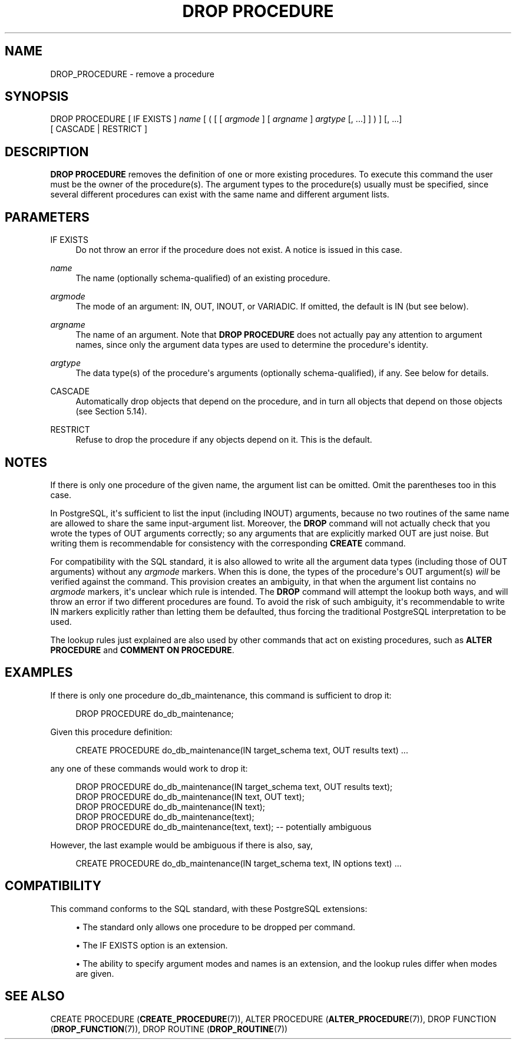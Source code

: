 '\" t
.\"     Title: DROP PROCEDURE
.\"    Author: The PostgreSQL Global Development Group
.\" Generator: DocBook XSL Stylesheets vsnapshot <http://docbook.sf.net/>
.\"      Date: 2025
.\"    Manual: PostgreSQL 14.19 Documentation
.\"    Source: PostgreSQL 14.19
.\"  Language: English
.\"
.TH "DROP PROCEDURE" "7" "2025" "PostgreSQL 14.19" "PostgreSQL 14.19 Documentation"
.\" -----------------------------------------------------------------
.\" * Define some portability stuff
.\" -----------------------------------------------------------------
.\" ~~~~~~~~~~~~~~~~~~~~~~~~~~~~~~~~~~~~~~~~~~~~~~~~~~~~~~~~~~~~~~~~~
.\" http://bugs.debian.org/507673
.\" http://lists.gnu.org/archive/html/groff/2009-02/msg00013.html
.\" ~~~~~~~~~~~~~~~~~~~~~~~~~~~~~~~~~~~~~~~~~~~~~~~~~~~~~~~~~~~~~~~~~
.ie \n(.g .ds Aq \(aq
.el       .ds Aq '
.\" -----------------------------------------------------------------
.\" * set default formatting
.\" -----------------------------------------------------------------
.\" disable hyphenation
.nh
.\" disable justification (adjust text to left margin only)
.ad l
.\" -----------------------------------------------------------------
.\" * MAIN CONTENT STARTS HERE *
.\" -----------------------------------------------------------------
.SH "NAME"
DROP_PROCEDURE \- remove a procedure
.SH "SYNOPSIS"
.sp
.nf
DROP PROCEDURE [ IF EXISTS ] \fIname\fR [ ( [ [ \fIargmode\fR ] [ \fIargname\fR ] \fIargtype\fR [, \&.\&.\&.] ] ) ] [, \&.\&.\&.]
    [ CASCADE | RESTRICT ]
.fi
.SH "DESCRIPTION"
.PP
\fBDROP PROCEDURE\fR
removes the definition of one or more existing procedures\&. To execute this command the user must be the owner of the procedure(s)\&. The argument types to the procedure(s) usually must be specified, since several different procedures can exist with the same name and different argument lists\&.
.SH "PARAMETERS"
.PP
IF EXISTS
.RS 4
Do not throw an error if the procedure does not exist\&. A notice is issued in this case\&.
.RE
.PP
\fIname\fR
.RS 4
The name (optionally schema\-qualified) of an existing procedure\&.
.RE
.PP
\fIargmode\fR
.RS 4
The mode of an argument:
IN,
OUT,
INOUT, or
VARIADIC\&. If omitted, the default is
IN
(but see below)\&.
.RE
.PP
\fIargname\fR
.RS 4
The name of an argument\&. Note that
\fBDROP PROCEDURE\fR
does not actually pay any attention to argument names, since only the argument data types are used to determine the procedure\*(Aqs identity\&.
.RE
.PP
\fIargtype\fR
.RS 4
The data type(s) of the procedure\*(Aqs arguments (optionally schema\-qualified), if any\&. See below for details\&.
.RE
.PP
CASCADE
.RS 4
Automatically drop objects that depend on the procedure, and in turn all objects that depend on those objects (see
Section\ \&5.14)\&.
.RE
.PP
RESTRICT
.RS 4
Refuse to drop the procedure if any objects depend on it\&. This is the default\&.
.RE
.SH "NOTES"
.PP
If there is only one procedure of the given name, the argument list can be omitted\&. Omit the parentheses too in this case\&.
.PP
In
PostgreSQL, it\*(Aqs sufficient to list the input (including
INOUT) arguments, because no two routines of the same name are allowed to share the same input\-argument list\&. Moreover, the
\fBDROP\fR
command will not actually check that you wrote the types of
OUT
arguments correctly; so any arguments that are explicitly marked
OUT
are just noise\&. But writing them is recommendable for consistency with the corresponding
\fBCREATE\fR
command\&.
.PP
For compatibility with the SQL standard, it is also allowed to write all the argument data types (including those of
OUT
arguments) without any
\fIargmode\fR
markers\&. When this is done, the types of the procedure\*(Aqs
OUT
argument(s)
\fIwill\fR
be verified against the command\&. This provision creates an ambiguity, in that when the argument list contains no
\fIargmode\fR
markers, it\*(Aqs unclear which rule is intended\&. The
\fBDROP\fR
command will attempt the lookup both ways, and will throw an error if two different procedures are found\&. To avoid the risk of such ambiguity, it\*(Aqs recommendable to write
IN
markers explicitly rather than letting them be defaulted, thus forcing the traditional
PostgreSQL
interpretation to be used\&.
.PP
The lookup rules just explained are also used by other commands that act on existing procedures, such as
\fBALTER PROCEDURE\fR
and
\fBCOMMENT ON PROCEDURE\fR\&.
.SH "EXAMPLES"
.PP
If there is only one procedure
do_db_maintenance, this command is sufficient to drop it:
.sp
.if n \{\
.RS 4
.\}
.nf
DROP PROCEDURE do_db_maintenance;
.fi
.if n \{\
.RE
.\}
.PP
Given this procedure definition:
.sp
.if n \{\
.RS 4
.\}
.nf
CREATE PROCEDURE do_db_maintenance(IN target_schema text, OUT results text) \&.\&.\&.
.fi
.if n \{\
.RE
.\}
.sp
any one of these commands would work to drop it:
.sp
.if n \{\
.RS 4
.\}
.nf
DROP PROCEDURE do_db_maintenance(IN target_schema text, OUT results text);
DROP PROCEDURE do_db_maintenance(IN text, OUT text);
DROP PROCEDURE do_db_maintenance(IN text);
DROP PROCEDURE do_db_maintenance(text);
DROP PROCEDURE do_db_maintenance(text, text);  \-\- potentially ambiguous
.fi
.if n \{\
.RE
.\}
.sp
However, the last example would be ambiguous if there is also, say,
.sp
.if n \{\
.RS 4
.\}
.nf
CREATE PROCEDURE do_db_maintenance(IN target_schema text, IN options text) \&.\&.\&.
.fi
.if n \{\
.RE
.\}
.sp
.SH "COMPATIBILITY"
.PP
This command conforms to the SQL standard, with these
PostgreSQL
extensions:
.sp
.RS 4
.ie n \{\
\h'-04'\(bu\h'+03'\c
.\}
.el \{\
.sp -1
.IP \(bu 2.3
.\}
The standard only allows one procedure to be dropped per command\&.
.RE
.sp
.RS 4
.ie n \{\
\h'-04'\(bu\h'+03'\c
.\}
.el \{\
.sp -1
.IP \(bu 2.3
.\}
The
IF EXISTS
option is an extension\&.
.RE
.sp
.RS 4
.ie n \{\
\h'-04'\(bu\h'+03'\c
.\}
.el \{\
.sp -1
.IP \(bu 2.3
.\}
The ability to specify argument modes and names is an extension, and the lookup rules differ when modes are given\&.
.RE
.SH "SEE ALSO"
CREATE PROCEDURE (\fBCREATE_PROCEDURE\fR(7)), ALTER PROCEDURE (\fBALTER_PROCEDURE\fR(7)), DROP FUNCTION (\fBDROP_FUNCTION\fR(7)), DROP ROUTINE (\fBDROP_ROUTINE\fR(7))
